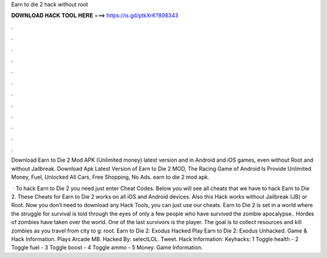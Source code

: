 Earn to die 2 hack without root



𝐃𝐎𝐖𝐍𝐋𝐎𝐀𝐃 𝐇𝐀𝐂𝐊 𝐓𝐎𝐎𝐋 𝐇𝐄𝐑𝐄 ===> https://is.gd/ptkXrK?898343



.



.



.



.



.



.



.



.



.



.



.



.

Download Earn to Die 2 Mod APK (Unlimited money) latest version and in Android and iOS games, even without Root and without Jailbreak. Download Apk Latest Version of Earn to Die 2 MOD, The Racing Game of Android Is Provide Unlimited Money, Fuel, Unlocked All Cars, Free Shopping, No Ads. earn to die 2 mod apk.

 · To hack Earn to Die 2 you need just enter Cheat Codes. Below you will see all cheats that we have to hack Earn to Die 2. These Cheats for Earn to Die 2 works on all iOS and Android devices. Also this Hack works without Jailbreak (JB) or Root. Now you don’t need to download any Hack Tools, you can just use our cheats. Earn to Die 2 is set in a world where the struggle for survival is told through the eyes of only a few people who have survived the zombie apocalypse.. Hordes of zombies have taken over the world. One of the last survivors is the player. The goal is to collect resources and kill zombies as you travel from city to g: root. Earn to Die 2: Exodus Hacked Play Earn to Die 2: Exodus Unhacked. Game & Hack Information. Plays Arcade MB. Hacked By: selectLOL. Tweet. Hack Information: Keyhacks: 1 Toggle health - 2 Toggle fuel - 3 Toggle boost - 4 Toggle ammo - 5 Money. Game Information.
